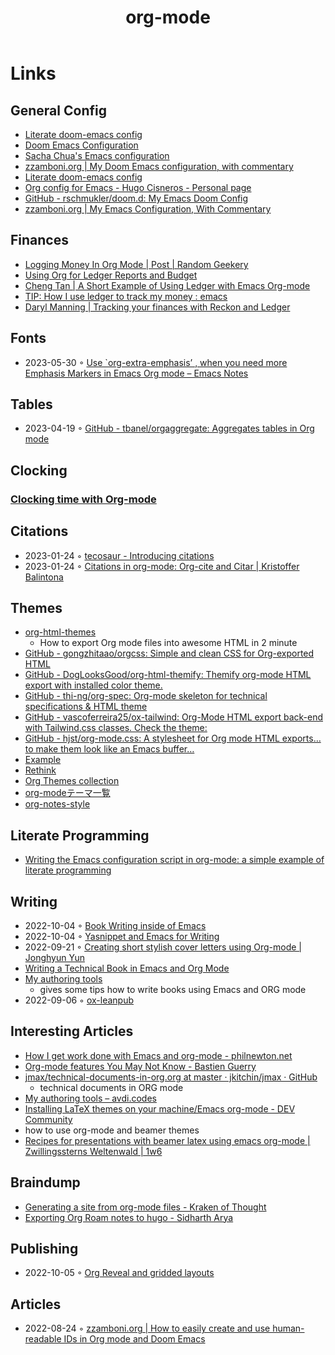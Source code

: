 :PROPERTIES:
:ID:       3614b072-a1e1-4da1-8d60-1a2880d52d66
:END:
#+title: org-mode
#+filetags: :emacs:

* Links
** General Config
- [[https://dotdoom.rgoswami.me/config.html][Literate doom-emacs config]]
- [[https://tecosaur.github.io/emacs-config/config.html][Doom Emacs Configuration]]
- [[https://pages.sachachua.com/.emacs.d/Sacha.html][Sacha Chua's Emacs configuration]]
- [[https://zzamboni.org/post/my-doom-emacs-configuration-with-commentary/][zzamboni.org | My Doom Emacs configuration, with commentary]]
- [[https://dotdoom.rgoswami.me/config.html][Literate doom-emacs config]]
- [[https://hugocisneros.com/org-config/][Org config for Emacs - Hugo Cisneros - Personal page]]
- [[https://github.com/rschmukler/doom.d][GitHub - rschmukler/doom.d: My Emacs Doom Config]]
- [[https://zzamboni.org/post/my-emacs-configuration-with-commentary/][zzamboni.org | My Emacs Configuration, With Commentary]]
** Finances
- [[https://randomgeekery.org/post/2017/07/logging-money-in-org-mode/][Logging Money In Org Mode | Post | Random Geekery]]
- [[http://alan.petitepomme.net/tips/ledger_and_org.html][Using Org for Ledger Reports and Budget]]
- [[https://c-tan.com/post/ledger-org-babel-example/][Cheng Tan | A Short Example of Using Ledger with Emacs Org-mode]]
- [[https://www.reddit.com/r/emacs/comments/8x4xtt/tip_how_i_use_ledger_to_track_my_money/][TIP: How I use ledger to track my money : emacs]]
- [[https://daryl.wakatara.com/tracking-your-finances-with-reckon-and-ledger/][Daryl Manning | Tracking your finances with Reckon and Ledger]]
** Fonts
- 2023-05-30 ◦ [[https://emacsnotes.wordpress.com/2022/06/29/use-org-extra-emphasis-when-you-need-more-emphasis-markers-in-emacs-org-mode/][Use `org-extra-emphasis’ , when you need more Emphasis Markers in Emacs Org mode – Emacs Notes]]
** Tables
- 2023-04-19 ◦ [[https://github.com/tbanel/orgaggregate][GitHub - tbanel/orgaggregate: Aggregates tables in Org mode]]
** Clocking
*** [[https://writequit.org/denver-emacs/presentations/2017-04-11-time-clocking-with-org.html][Clocking time with Org-mode]]
** Citations
- 2023-01-24 ◦ [[https://blog.tecosaur.com/tmio/2021-07-31-citations.html][tecosaur - Introducing citations]]
- 2023-01-24 ◦ [[https://kristofferbalintona.me/posts/202206141852/][Citations in org-mode: Org-cite and Citar | Kristoffer Balintona]]
** Themes
- [[https://github.com/fniessen/org-html-themes][org-html-themes]]
  - How to export Org mode files into awesome HTML in 2 minute
- [[https://github.com/gongzhitaao/orgcss][GitHub - gongzhitaao/orgcss: Simple and clean CSS for Org-exported HTML]]
- [[https://github.com/DogLooksGood/org-html-themify][GitHub - DogLooksGood/org-html-themify: Themify org-mode HTML export with installed color theme.]]
- [[https://github.com/thi-ng/org-spec][GitHub - thi-ng/org-spec: Org-mode skeleton for technical specifications & HTML theme]]
- [[https://github.com/vascoferreira25/ox-tailwind][GitHub - vascoferreira25/ox-tailwind: Org-Mode HTML export back-end with Tailwind.css classes. Check the theme:]]
- [[https://github.com/hjst/org-mode.css][GitHub - hjst/org-mode.css: A stylesheet for Org mode HTML exports… to make them look like an Emacs buffer…]]
- [[http://clubctrl.com/org/prog/ox-twbs.html][Example]]
- [[https://jessekelly881-rethink.surge.sh/][Rethink]]
- [[https://olmon.gitlab.io/org-themes/][Org Themes collection]]
- [[https://sambatriste.github.io/org-mode-theme-gallery/][org-modeテーマ一覧]]
- [[http://taopeng.me/org-notes-style/][org-notes-style]]
** Literate Programming
- [[https://www.hhyu.org/posts/literate_config/][Writing the Emacs configuration script in org-mode: a simple example of literate programming]]
** Writing
- 2022-10-04 ◦ [[https://christopherfin.com/writing/emacs-writing.html][Book Writing inside of Emacs]]
- 2022-10-04 ◦ [[https://arnesonium.com/2022/09/yasnippet-emacs-writing][Yasnippet and Emacs for Writing]]
- 2022-09-21 ◦ [[https://jyun.rbind.io/post/cover_letter/][Creating short stylish cover letters using Org-mode | Jonghyun Yun]]
- [[https://www.kpkaiser.com/programming/writing-a-technical-book-in-emacs-and-org-mode/][Writing a Technical Book in Emacs and Org Mode]]
- [[https://avdi.codes/my-authoring-tools/][My authoring tools]]
  - gives some tips how to write books using Emacs and ORG mode
- 2022-09-06 ◦ [[https://github.com/zzamboni/ox-leanpub][ox-leanpub]]
** Interesting Articles
- [[https://www.philnewton.net/blog/how-i-get-work-done-with-emacs/][How I get work done with Emacs and org-mode - philnewton.net]]
- [[https://bzg.fr/en/some-emacs-org-mode-features-you-may-not-know.html/][Org-mode features You May Not Know - Bastien Guerry]]
- [[https://github.com/jkitchin/jmax/blob/master/examples/technical-documents-in-org.org][jmax/technical-documents-in-org.org at master · jkitchin/jmax · GitHub]]
  - technical documents in ORG mode
- [[https://avdi.codes/my-authoring-tools/][My authoring tools – avdi.codes]]
- [[https://dev.to/viglioni/installing-latex-themes-on-your-machine-emacs-org-mode-1k9e][Installing LaTeX themes on your machine/Emacs org-mode - DEV Community]]
- how to use org-mode and beamer themes
- [[https://www.draketo.de/light/english/politics-and-free-software/recipes-presentations-beamer-latex-using-emacs-org-mode][Recipes for presentations with beamer latex using emacs org-mode | Zwillingssterns Weltenwald | 1w6]]
** Braindump
- [[https://www.badykov.com/emacs/generating-site-from-org-mode-files/][Generating a site from org-mode files - Kraken of Thought]]
- [[https://sidhartharya.me/exporting-org-roam-notes-to-hugo/][Exporting Org Roam notes to hugo - Sidharth Arya]]
** Publishing
- 2022-10-05 ◦ [[https://www.gibiris.org/eo-blog/posts/2022/09/28_org-reveal-and-gridded-layouts.html][Org Reveal and gridded layouts]]
** Articles
- 2022-08-24 ◦ [[https://zzamboni.org/post/how-to-easily-create-and-use-human-readable-ids-in-org-mode-and-doom-emacs/][zzamboni.org | How to easily create and use human-readable IDs in Org mode and Doom Emacs]]

